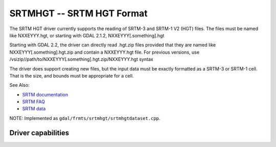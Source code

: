.. _raster.srtmhgt:

================================================================================
SRTMHGT -- SRTM HGT Format
================================================================================

.. shortname:: SRTMHGT

The SRTM HGT driver currently supports the reading of SRTM-3 and SRTM-1
V2 (HGT) files. The files must be named like NXXEYYY.hgt, or starting
with GDAL 2.1.2, NXXEYYY[.something].hgt

Starting with GDAL 2.2, the driver can directly read .hgt.zip files
provided that they are named like NXXEYYY[.something].hgt.zip and
contain a NXXEYYY.hgt file. For previous versions, use
/vsizip//path/to/NXXEYYY[.something].hgt.zip/NXXEYYY.hgt syntax

The driver does support creating new files, but the input data must be
exactly formatted as a SRTM-3 or SRTM-1 cell. That is the size, and
bounds must be appropriate for a cell.

See Also:

-  `SRTM
   documentation <http://dds.cr.usgs.gov/srtm/version2_1/Documentation>`__
-  `SRTM FAQ <http://www2.jpl.nasa.gov/srtm/faq.html>`__
-  `SRTM data <http://dds.cr.usgs.gov/srtm/version2_1/>`__

NOTE: Implemented as ``gdal/frmts/srtmhgt/srtmhgtdataset.cpp``.

Driver capabilities
-------------------

.. supports_georeferencing::

.. supports_virtualio::
